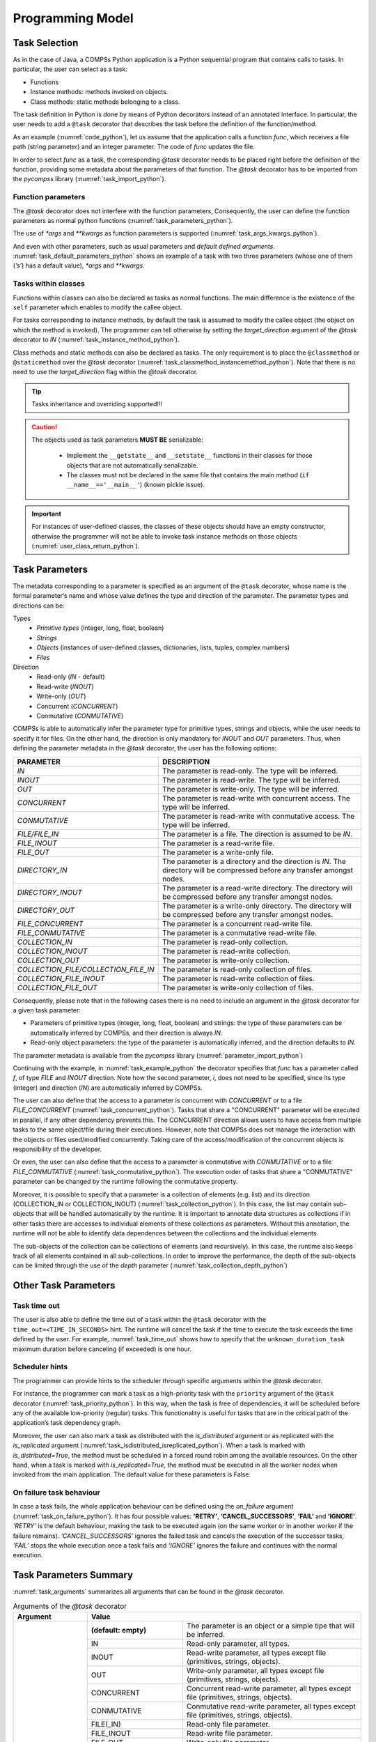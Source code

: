 Programming Model
-----------------

Task Selection
~~~~~~~~~~~~~~

As in the case of Java, a COMPSs Python application is a Python
sequential program that contains calls to tasks. In particular, the user
can select as a task:

-  Functions

-  Instance methods: methods invoked on objects.

-  Class methods: static methods belonging to a class.

The task definition in Python is done by means of Python decorators
instead of an annotated interface. In particular, the user needs to add
a ``@task`` decorator that describes the task before the
definition of the function/method.

As an example (:numref:`code_python`), let us assume that the application calls a function
*func*, which receives a file path (string parameter) and an integer
parameter. The code of *func* updates the file.

.. code-block:: python
    :name: code_python
    :caption: Python application example

    def func(file_path, value):
        # update the file 'file_path'

    def main():
        my_file = '/tmp/sample_file.txt'
        func(my_file, 1)

    if __name__ == '__main__':
        main()


In order to select *func* as a task, the corresponding *@task*
decorator needs to be placed right before the definition of the
function, providing some metadata about the parameters of that function.
The *@task* decorator has to be imported from the *pycompss*
library (:numref:`task_import_python`).

.. code-block:: python
    :name: task_import_python
    :caption: Python task import

    from pycompss.api.task import task

    @task()
    def func():
         ...

Function parameters
^^^^^^^^^^^^^^^^^^^

The *@task* decorator does not interfere with the function parameters,
Consequently, the user can define the function parameters as normal python
functions (:numref:`task_parameters_python`).

.. code-block:: python
    :name: task_parameters_python
    :caption: Task function parameters example

    @task()
    def func(param1, param2):
         ...

The use of *\*args* and *\*\*kwargs* as function parameters is
supported (:numref:`task_args_kwargs_python`).

.. code-block:: python
    :name: task_args_kwargs_python
    :caption: Python task *\*args* and *\*\*kwargs example*

    @task(returns=int)
    def argkwarg_func(*args, **kwargs):
        ...

And even with other parameters, such as usual parameters and *default
defined arguments*. :numref:`task_default_parameters_python` shows an example of a task with two
three parameters (whose one of them (*’s’*) has a default value), *\*args*
and *\*\*kwargs*.

.. code-block:: python
    :name: task_default_parameters_python
    :caption: Python task with default parameters example

    @task(returns=int)
    def multiarguments_func(v, w, s = 2, *args, **kwargs):
        ...


Tasks within classes
^^^^^^^^^^^^^^^^^^^^

Functions within classes can also be declared as tasks as normal functions.
The main difference is the existence of the ``self`` parameter which enables
to modify the callee object.

For tasks corresponding to instance methods, by default the task is
assumed to modify the callee object (the object on which the method is
invoked). The programmer can tell otherwise by setting the
*target_direction* argument of the *@task* decorator to *IN*
(:numref:`task_instance_method_python`).

.. code-block:: python
    :name: task_instance_method_python
    :caption: Python instance method example

    class MyClass(object):
        ...
        @task(target_direction=IN)
        def instance_method(self):
            ... # self is NOT modified here

Class methods and static methods can also be declared as tasks. The only
requirement is to place the ``@classmethod`` or ``@staticmethod`` over
the *@task* decorator (:numref:`task_classmethod_instancemethod_python`).
Note that there is no need to use the *target_direction* flag within the
*@task* decorator.

.. code-block:: python
    :name: task_classmethod_instancemethod_python
    :caption: Python ``@classmethod`` and ``@staticmethod`` tasks example

    class MyClass(object):
        ...
        @classmethod
        @task()
        def class_method(cls, a, b, c):
            ...

        @staticmethod
        @task(returns=int)
        def static_method(a, b, c):
            ...

.. TIP::

   Tasks inheritance and overriding supported!!!


.. CAUTION::

   The objects used as task parameters **MUST BE** serializable:

      * Implement the ``__getstate__`` and ``__setstate__`` functions in their
        classes for those objects that are not automatically serializable.
      * The classes must not be declared in the same file that contains the
        main method (``if __name__=='__main__'``) (known pickle issue).

.. IMPORTANT::

   For instances of user-defined classes, the classes of these objects
   should have an empty constructor, otherwise the programmer will not be
   able to invoke task instance methods on those objects (:numref:`user_class_return_python`).

   .. code-block:: python
       :name: user_class_return_python
       :caption: Using user-defined classes as task returns

       # In file utils.py
       from pycompss.api.task import task
       class MyClass(object):
           def __init__(self): # empty constructor
               ...

           @task()
           def yet_another_task(self):
               # do something with the self attributes
               ...

           ...

       # In file main.py
       from pycompss.api.task import task
       from utils import MyClass

       @task(returns=MyClass)
       def ret_func():
           ...
           myc = MyClass()
           ...
           return myc

       def main():
           o = ret_func()
           # invoking a task instance method on a future object can only
           # be done when an empty constructor is defined in the object's
           # class
           o.yet_another_task()

       if __name__=='__main__':
           main()


Task Parameters
~~~~~~~~~~~~~~~

The metadata corresponding to a parameter is specified as an argument of
the ``@task`` decorator, whose name is the formal parameter’s name and whose
value defines the type and direction of the parameter. The parameter types and
directions can be:

Types
   * *Primitive types* (integer, long, float, boolean)
   * *Strings*
   * *Objects* (instances of user-defined classes, dictionaries, lists, tuples, complex numbers)
   * *Files*

Direction
   * Read-only (*IN* - default)
   * Read-write (*INOUT*)
   * Write-only (*OUT*)
   * Concurrent (*CONCURRENT*)
   * Conmutative (*CONMUTATIVE*)

COMPSs is able to automatically infer the parameter type for primitive
types, strings and objects, while the user needs to specify it for
files. On the other hand, the direction is only mandatory for *INOUT*
and *OUT* parameters. Thus, when defining the parameter metadata in the
*@task* decorator, the user has the following options:


.. LIST-TABLE::
    :header-rows: 1

    * - PARAMETER
      - DESCRIPTION
    * - *IN*
      - The parameter is read-only. The type will be inferred.
    * - *INOUT*
      - The parameter is read-write. The type will be inferred.
    * - *OUT*
      - The parameter is write-only. The type will be inferred.
    * - *CONCURRENT*
      - The parameter is read-write with concurrent access. The type will be inferred.
    * - *CONMUTATIVE*
      - The parameter is read-write with conmutative access. The type will be inferred.
    * - *FILE/FILE_IN*
      - The parameter is a file. The direction is assumed to be *IN*.
    * - *FILE_INOUT*
      - The parameter is a read-write file.
    * - *FILE_OUT*
      - The parameter is a write-only file.
    * - *DIRECTORY_IN*
      - The parameter is a directory and the direction is *IN*. The directory will be compressed before any transfer amongst nodes.
    * - *DIRECTORY_INOUT*
      - The parameter is a read-write directory. The directory will be compressed before any transfer amongst nodes.
    * - *DIRECTORY_OUT*
      - The parameter is a write-only directory. The directory will be compressed before any transfer amongst nodes.
    * - *FILE_CONCURRENT*
      - The parameter is a concurrent read-write file.
    * - *FILE_CONMUTATIVE*
      - The parameter is a conmutative read-write file.
    * - *COLLECTION_IN*
      - The parameter is read-only collection.
    * - *COLLECTION_INOUT*
      - The parameter is read-write collection.
    * - *COLLECTION_OUT*
      - The parameter is write-only collection.
    * - *COLLECTION_FILE/COLLECTION_FILE_IN*
      - The parameter is read-only collection of files.
    * - *COLLECTION_FILE_INOUT*
      - The parameter is read-write collection of files.
    * - *COLLECTION_FILE_OUT*
      - The parameter is write-only collection of files.


Consequently, please note that in the following cases there is no need
to include an argument in the *@task* decorator for a given
task parameter:

-  Parameters of primitive types (integer, long, float, boolean) and
   strings: the type of these parameters can be automatically inferred
   by COMPSs, and their direction is always *IN*.

-  Read-only object parameters: the type of the parameter is
   automatically inferred, and the direction defaults to *IN*.

The parameter metadata is available from the *pycompss* library (:numref:`parameter_import_python`)

.. code-block:: python
    :name: parameter_import_python
    :caption: Python task parameters import

    from pycompss.api.parameter import *

Continuing with the example, in :numref:`task_example_python` the decorator
specifies that *func* has a parameter called *f*, of type *FILE* and
*INOUT* direction. Note how the second parameter, *i*, does not need to
be specified, since its type (integer) and direction (*IN*) are
automatically inferred by COMPSs.

.. code-block:: python
    :name: task_example_python
    :caption: Python task example with input output file (*FILE_INOUT*)

    from pycompss.api.task import task     # Import @task decorator
    from pycompss.api.parameter import *   # Import parameter metadata for the @task decorator

    @task(f=FILE_INOUT)
    def func(f, i):
         fd = open(f, 'r+')
         ...

The user can also define that the access to a parameter is concurrent
with *CONCURRENT* or to a file *FILE_CONCURRENT* (:numref:`task_concurrent_python`). Tasks that share a
"CONCURRENT" parameter will be executed in parallel, if any other
dependency prevents this. The CONCURRENT direction allows users to have
access from multiple tasks to the same object/file during their
executions. However, note that COMPSs does not manage the interaction
with the objects or files used/modified concurrently. Taking care of the
access/modification of the concurrent objects is responsibility of the
developer.

.. code-block:: python
    :name: task_concurrent_python
    :caption: Python task example with *FILE_CONCURRENT*

    from pycompss.api.task import task     # Import @task decorator
    from pycompss.api.parameter import *   # Import parameter metadata for the @task decorator

    @task(f=FILE_CONCURRENT)
    def func(f, i):
         ...

Or even, the user can also define that the access to a parameter is conmutative
with *CONMUTATIVE* or to a file *FILE_CONMUTATIVE* (:numref:`task_conmutative_python`).
The execution order of tasks that share a "CONMUTATIVE" parameter can be changed
by the runtime following the conmutative property.

.. code-block:: python
    :name: task_conmutative_python
    :caption: Python task example with *FILE_CONMUTATIVE*

    from pycompss.api.task import task     # Import @task decorator
    from pycompss.api.parameter import *   # Import parameter metadata for the @task decorator

    @task(f=FILE_CONMUTATIVE)
    def func(f, i):
         ...

Moreover, it is possible to specify that a parameter is a collection of
elements (e.g. list) and its direction (COLLECTION_IN or
COLLECTION_INOUT) (:numref:`task_collection_python`). In this case, the list may contain sub-objects that
will be handled automatically by the runtime. It is important to
annotate data structures as collections if in other tasks there are
accesses to individual elements of these collections as parameters.
Without this annotation, the runtime will not be able to identify data
dependences between the collections and the individual elements.

.. code-block:: python
    :name: task_collection_python
    :caption: Python task example with *COLLECTION* (*IN*)

    from pycompss.api.task import task    # Import @task decorator
    from pycompss.api.parameter import *  # Import parameter metadata for the @task decorator

    @task(my_collection=COLLECTION)
    def func(my_collection):
         for element in my_collection:
             ...

The sub-objects of the collection can be collections of elements (and
recursively). In this case, the runtime also keeps track of all elements
contained in all sub-collections. In order to improve the performance,
the depth of the sub-objects can be limited through the use of the
*depth* parameter (:numref:`task_collection_depth_python`)

.. code-block:: python
    :name: task_collection_depth_python
    :caption: Python task example with *COLLECTION_IN* and *Depth*

    @task(my_collection={Type:COLLECTION_IN, Depth:2})
    def func(my_collection):
         for inner_collection in my_collection:
             for element in inner_collection:
                 # The contents of element will not be tracked
                 ...

Other Task Parameters
~~~~~~~~~~~~~~~~~~~~~

Task time out
^^^^^^^^^^^^^

The user is also able to define the time out of a task within the ``@task`` decorator
with the ``time_out=<TIME_IN_SECONDS>`` hint.
The runtime will cancel the task if the time to execute the task exceeds the time defined by the user.
For example, :numref:`task_time_out` shows how to specify that the ``unknown_duration_task``
maximum duration before canceling (if exceeded) is one hour.

.. code-block:: python
    :name: task_time_out
    :caption: Python task *time_out* example

    @task(time_out=3600)
    def unknown_duration_task(self):
        ...

Scheduler hints
^^^^^^^^^^^^^^^

The programmer can provide hints to the scheduler through specific
arguments within the *@task* decorator.

For instance, the programmer can mark a task as a high-priority task
with the ``priority`` argument of the ``@task`` decorator (:numref:`task_priority_python`).
In this way, when the task is free of dependencies, it will be scheduled before
any of the available low-priority (regular) tasks. This functionality is
useful for tasks that are in the critical path of the application’s task
dependency graph.

.. code-block:: python
    :name: task_priority_python
    :caption: Python task *priority* example

    @task(priority=True)
    def func():
        ...

Moreover, the user can also mark a task as distributed with the
*is_distributed* argument or as replicated with the *is_replicated*
argument (:numref:`task_isdistributed_isreplicated_python`). When a task is marked with *is_distributed=True*, the method
must be scheduled in a forced round robin among the available resources.
On the other hand, when a task is marked with *is_replicated=True*, the
method must be executed in all the worker nodes when invoked from the
main application. The default value for these parameters is False.

.. code-block:: python
    :name: task_isdistributed_isreplicated_python
    :caption: Python task *is_distributed* and *is_replicated* examples

    @task(is_distributed=True)
    def func():
        ...

    @task(is_replicated=True)
    def func2():
        ...

On failure task behaviour
^^^^^^^^^^^^^^^^^^^^^^^^^

In case a task fails, the whole application behaviour can be defined
using the *on_failure* argument (:numref:`task_on_failure_python`).
It has four possible values: **'RETRY'**,
**’CANCEL_SUCCESSORS’**, **’FAIL’** and **’IGNORE’**. *’RETRY’* is the default
behaviour, making the task to be executed again (on the same worker or
in another worker if the failure remains). *’CANCEL_SUCCESSORS’* ignores
the failed task and cancels the execution of the successor tasks, *’FAIL’*
stops the whole execution once a task fails and *’IGNORE’* ignores the
failure and continues with the normal execution.

.. code-block:: python
    :name: task_on_failure_python
    :caption: Python task *on_failure* example

    @task(on_failure='CANCEL_SUCCESSORS')
    def func():
        ...

Task Parameters Summary
~~~~~~~~~~~~~~~~~~~~~~~

:numref:`task_arguments` summarizes all arguments that can be found in the *@task* decorator.

.. table:: Arguments of the *@task* decorator
    :name: task_arguments
    :widths: auto

    +---------------------+-----------------------------------------------------------------------------------------------------------------+
    | Argument            | Value                                                                                                           |
    +=====================+=======================+=========================================================================================+
    | Formal parameter    | **(default: empty)**  | The parameter is an object or a simple tipe that will be inferred.                      |
    | name                +-----------------------+-----------------------------------------------------------------------------------------+
    |                     | IN                    | Read-only parameter, all types.                                                         |
    |                     +-----------------------+-----------------------------------------------------------------------------------------+
    |                     | INOUT                 | Read-write parameter, all types except file (primitives, strings, objects).             |
    |                     +-----------------------+-----------------------------------------------------------------------------------------+
    |                     | OUT                   | Write-only parameter, all types except file (primitives, strings, objects).             |
    |                     +-----------------------+-----------------------------------------------------------------------------------------+
    |                     | CONCURRENT            | Concurrent read-write parameter, all types except file (primitives, strings, objects).  |
    |                     +-----------------------+-----------------------------------------------------------------------------------------+
    |                     | CONMUTATIVE           | Conmutative read-write parameter, all types except file (primitives, strings, objects). |
    |                     +-----------------------+-----------------------------------------------------------------------------------------+
    |                     | FILE(_IN)             | Read-only file parameter.                                                               |
    |                     +-----------------------+-----------------------------------------------------------------------------------------+
    |                     | FILE_INOUT            | Read-write file parameter.                                                              |
    |                     +-----------------------+-----------------------------------------------------------------------------------------+
    |                     | FILE_OUT              | Write-only file parameter.                                                              |
    |                     +-----------------------+-----------------------------------------------------------------------------------------+
    |                     | FILE_CONCURRENT       | Concurrent read-write file parameter.                                                   |
    |                     +-----------------------+-----------------------------------------------------------------------------------------+
    |                     | FILE_CONMUTATIVE      | Conmutative read-write file parameter.                                                  |
    |                     +-----------------------+-----------------------------------------------------------------------------------------+
    |                     | DIRECTORY(_IN)        | The parameter is a read-only directory.                                                 |
    |                     +-----------------------+-----------------------------------------------------------------------------------------+
    |                     | DIRECTORY_INOUT       | The parameter is a read-write directory.                                                |
    |                     +-----------------------+-----------------------------------------------------------------------------------------+
    |                     | DIRECTORY_OUT         | the parameter is a write-only directory.                                                |
    |                     +-----------------------+-----------------------------------------------------------------------------------------+
    |                     | COLLECTION(_IN)       | Read-only collection parameter (list).                                                  |
    |                     +-----------------------+-----------------------------------------------------------------------------------------+
    |                     | COLLECTION_INOUT      | Read-write collection parameter (list).                                                 |
    |                     +-----------------------+-----------------------------------------------------------------------------------------+
    |                     | COLLECTION_OUT        | Read-only collection parameter (list).                                                  |
    |                     +-----------------------+-----------------------------------------------------------------------------------------+
    |                     | COLLECTION_FILE(_IN)  | Read-only collection of files parameter (list of files).                                |
    |                     +-----------------------+-----------------------------------------------------------------------------------------+
    |                     | COLLECTION_FILE_INOUT | Read-write collection of files parameter (list of files).                               |
    |                     +-----------------------+-----------------------------------------------------------------------------------------+
    |                     | COLLECTION_FILE_OUT   | Read-only collection of files parameter (list opf files).                               |
    |                     +-----------------------+-----------------------------------------------------------------------------------------+
    |                     | Dictionary: {Type:(empty=object)/FILE/COLLECTION, Direction:(empty=IN)/IN/INOUT/OUT/CONCURRENT}                 |
    +---------------------+-----------------------------------------------------------------------------------------------------------------+
    | returns             | int (for integer and boolean), long, float, str, dict, list, tuple, user-defined classes                        |
    +---------------------+-----------------------------------------------------------------------------------------------------------------+
    | target_direction    | INOUT (default), IN or CONCURRENT                                                                               |
    +---------------------+-----------------------------------------------------------------------------------------------------------------+
    | priority            | True or False (default)                                                                                         |
    +---------------------+-----------------------------------------------------------------------------------------------------------------+
    | is_distributed      | True or False (default)                                                                                         |
    +---------------------+-----------------------------------------------------------------------------------------------------------------+
    | is_replicated       | True or False (default)                                                                                         |
    +---------------------+-----------------------------------------------------------------------------------------------------------------+
    | on_failure          | ’RETRY’ (default), ’CANCEL_SUCCESSORS’, ’FAIL’ or ’IGNORE’                                                      |
    +---------------------+-----------------------------------------------------------------------------------------------------------------+
    | time_out            | int (time in seconds)                                                                                           |
    +---------------------+-----------------------------------------------------------------------------------------------------------------+

Task Return
~~~~~~~~~~~

If the function or method returns a value, the programmer can use the
*returns* argument within the *@task* decorator. In this
argument, the programmer can specify the type of that value
(:numref:`task_returns_python`).

.. code-block:: python
    :name: task_returns_python
    :caption: Python task returns example

    @task(returns=int)
    def ret_func():
         return 1

Moreover, if the function or method returns more than one value, the
programmer can specify how many and their type in the *returns*
argument. :numref:`task_multireturn_python` shows how to specify that two
values (an integer and a list) are returned.

.. code-block:: python
    :name: task_multireturn_python
    :caption: Python task with multireturn example

    @task(returns=(int, list))
    def ret_func():
         return 1, [2, 3]

Alternatively, the user can specify the number of return statements as
an integer value (:numref:`task_returns_integer_python`).
This way of specifying the amount of return eases the
*returns* definition since the user does not need to specify explicitly
the type of the return arguments. However, it must be considered that
the type of the object returned when the task is invoked will be a
future object. This consideration may lead to an error if the user
expects to invoke a task defined within an object returned by a previous
task. In this scenario, the solution is to specify explicitly the return
type.

.. code-block:: python
    :name: task_returns_integer_python
    :caption: Python task returns with integer example

    @task(returns=1)
    def ret_func():
         return "my_string"

    @task(returns=2)
    def ret_func():
         return 1, [2, 3]

.. IMPORTANT::

   If the programmer selects as a task a function or method that returns a
   value, that value is not generated until the task executes (:numref:`task_return_value_python`).

   .. code-block:: python
       :name: task_return_value_python
       :caption: Task return value generation

       @task(return=MyClass)
       def ret_func():
           return MyClass(...)

       ...

       if __name__=='__main__':
           o = ret_func()  # o is a future object

   The object returned can be involved in a subsequent task call, and the
   COMPSs runtime will automatically find the corresponding data
   dependency. In the following example, the object *o* is passed as a
   parameter and callee of two subsequent (asynchronous) tasks,
   respectively (:numref:`task_return_value_usage_python`).

   .. code-block:: python
       :name: task_return_value_usage_python
       :caption: Task return value subsequent usage

       if __name__=='__main__':
           # o is a future object
           o = ret_func()

           ...

           another_task(o)

           ...

           o.yet_another_task()

.. TIP::

    PyCOMPSs is able to infer if the task returns something and its amount in
    most cases. Consequently, the user can specify the task without *returns*
    argument. But this is discouraged since it requires code analysis,
    including an overhead that can be avoided by using the *returns* argument.

.. TIP::

    PyCOMPSs is compatible with Python 3 type hinting. So, if type hinting
    is present in the code, PyCOMPSs is able to detect the return type and
    use it (there is no need to use the *returns*):

    .. code-block:: python
        :name: task_returns_type_hinting_python
        :caption: Python task returns with type hinting

        @task()
        def ret_func() -> str:
             return "my_string"

        @task()
        def ret_func() -> (int, list):
             return 1, [2, 3]


Other task types
~~~~~~~~~~~~~~~~

In addition to this API functions, the programmer can use a set of
decorators for other purposes.

For instance, there is a set of decorators that can be placed over the
*@task* decorator in order to define the task methods as a
**binary invocation** (with the :ref:`Sections/02_App_Development/02_Python/01_Programming_model:Binary decorator`), as a **OmpSs
invocation** (with the :ref:`Sections/02_App_Development/02_Python/01_Programming_model:OmpSs decorator`), as a **MPI invocation**
(with the :ref:`Sections/02_App_Development/02_Python/01_Programming_model:MPI decorator`), as a **COMPSs application** (with the
:ref:`Sections/02_App_Development/02_Python/01_Programming_model:COMPSs decorator`), or as a **task that requires multiple
nodes** (with the :ref:`Sections/02_App_Development/02_Python/01_Programming_model:Multinode decorator`). These decorators must
be placed over the *@task* decorator, and under the
*@constraint* decorator if defined.

Consequently, the task body will be empty and the function parameters
will be used as invocation parameters with some extra information that
can be provided within the *@task* decorator.

The following subparagraphs describe their usage.

Binary decorator
^^^^^^^^^^^^^^^^

The *@binary* decorator shall be used to define that a task is
going to invoke a binary executable.

In this context, the *@task* decorator parameters will be used
as the binary invocation parameters (following their order in the
function definition). Since the invocation parameters can be of
different nature, information on their type can be provided through the
*@task* decorator.

:numref:`binary_task_python` shows the most simple binary task definition
without/with constraints (without parameters); please note that @constraint decorator has to be provided on top of the others.

.. code-block:: python
    :name: binary_task_python
    :caption: Binary task example

    from pycompss.api.task import task
    from pycompss.api.binary import binary

    @binary(binary="mybinary.bin")
    @task()
    def binary_func():
         pass

    @constraint(computingUnits="2")
    @binary(binary="otherbinary.bin")
    @task()
    def binary_func2():
         pass

The invocation of these tasks would be equivalent to:

.. code-block:: console

    $ ./mybinary.bin
    $ ./otherbinary.bin   # in resources that respect the constraint.

The ``@binary`` decorator supports the ``working_dir`` parameter to define
the working directory for the execution of the defined binary.

:numref:`complex_binary_task_python` shows a more complex binary invocation, with files
as parameters:

.. code-block:: python
    :name: complex_binary_task_python
    :caption: Binary task example 2

    from pycompss.api.task import task
    from pycompss.api.binary import binary
    from pycompss.api.parameter import *

    @binary(binary="grep", working_dir=".")
    @task(infile={Type:FILE_IN_STDIN}, result={Type:FILE_OUT_STDOUT})
    def grepper():
         pass

    # This task definition is equivalent to the folloowing, which is more verbose:

    @binary(binary="grep", working_dir=".")
    @task(infile={Type:FILE_IN, StdIOStream:STDIN}, result={Type:FILE_OUT, StdIOStream:STDOUT})
    def grepper(keyword, infile, result):
         pass

    if __name__=='__main__':
        infile = "infile.txt"
        outfile = "outfile.txt"
        grepper("Hi", infile, outfile)

The invocation of the *grepper* task would be equivalent to:

.. code-block:: console

    $ # grep keyword < infile > result
    $ grep Hi < infile.txt > outfile.txt

Please note that the *keyword* parameter is a string, and it is
respected as is in the invocation call.

Thus, PyCOMPSs can also deal with prefixes for the given parameters. :numref:`complex2_binary_task_python`
performs a system call (ls) with specific prefixes:

.. code-block:: python
    :name: complex2_binary_task_python
    :caption: Binary task example 3

    from pycompss.api.task import task
    from pycompss.api.binary import binary
    from pycompss.api.parameter import *

    @binary(binary="ls")
    @task(hide={Type:FILE_IN, Prefix:"--hide="}, sort={Prefix:"--sort="})
    def myLs(flag, hide, sort):
        pass

    if __name__=='__main__':
        flag = '-l'
        hideFile = "fileToHide.txt"
        sort = "time"
        myLs(flag, hideFile, sort)

The invocation of the *myLs* task would be equivalent to:

.. code-block:: console

    $ # ls -l --hide=hide --sort=sort
    $ ls -l --hide=fileToHide.txt --sort=time

This particular case is intended to show all the power of the
*@binary* decorator in conjuntion with the *@task*
decorator. Please note that although the *hide* parameter is used as a
prefix for the binary invocation, the *fileToHide.txt* would also be
transfered to the worker (if necessary) since its type is defined as
FILE_IN. This feature enables to build more complex binary invocations.

In addition, the ``@binary`` decorator also supports the ``fail_by_exit_value``
parameter to define the failure of the task by the exit value of the binary
(:numref:`binary_task_python_exit`).
It accepts a boolean (``True`` to consider the task failed if the exit value is
not 0, or ``False`` to ignore the failure by the exit value (**default**)), or
a string to determine the environment variable that defines the fail by
exit value (as boolean).
The default behaviour (``fail_by_exit_value=False``) allows users to receive
the exit value of the binary as the task return value, and take the
necessary decissions based on this value.

.. code-block:: python
    :name: binary_task_python_exit
    :caption: Binary task example with ``fail_by_exit_value``

    @binary(binary="mybinary.bin", fail_by_exit_value=True)
    @task()
    def binary_func():
         pass

OmpSs decorator
^^^^^^^^^^^^^^^

The *@ompss* decorator shall be used to define that a task is
going to invoke a OmpSs executable (:numref:`ompss_task_python`).

.. code-block:: python
    :name: ompss_task_python
    :caption: OmpSs task example

    from pycompss.api.ompss import ompss

    @ompss(binary="ompssApp.bin")
    @task()
    def ompss_func():
         pass

The OmpSs executable invocation can also be enriched with parameters,
files and prefixes as with the *@binary* decorator through the
function parameters and *@task* decorator information. Please,
check :ref:`Sections/02_App_Development/02_Python/01_Programming_model:Binary decorator` for more details.

MPI decorator
^^^^^^^^^^^^^

The *@mpi* decorator shall be used to define that a task is
going to invoke a MPI executable (:numref:`mpi_task_python`).

.. code-block:: python
    :name: mpi_task_python
    :caption: MPI task example

    from pycompss.api.mpi import mpi

    @mpi(binary="mpiApp.bin", runner="mpirun", computing_nodes=2)
    @task()
    def mpi_func():
         pass

The MPI executable invocation can also be enriched with parameters,
files and prefixes as with the *@binary* decorator through the
function parameters and *@task* decorator information. Please,
check :ref:`Sections/02_App_Development/02_Python/01_Programming_model:Binary decorator` for more details.

COMPSs decorator
^^^^^^^^^^^^^^^^

The *@compss* decorator shall be used to define that a task is
going to be a COMPSs application (:numref:`compss_task_python`).
It enables to have nested PyCOMPSs/COMPSs applications.

.. code-block:: python
    :name: compss_task_python
    :caption: COMPSs task example

    from pycompss.api.compss import compss

    @compss(runcompss="${RUNCOMPSS}", flags="-d",
            app_name="/path/to/simple_compss_nested.py", computing_nodes="2")
    @task()
    def compss_func():
         pass

The COMPSs application invocation can also be enriched with the flags
accepted by the *runcompss* executable. Please, check execution manual
for more details about the supported flags.

Multinode decorator
^^^^^^^^^^^^^^^^^^^

The *@multinode* decorator shall be used to define that a task
is going to use multiple nodes (e.g. using internal parallelism) (:numref:`multinode_task_python`).

.. code-block:: python
    :name: multinode_task_python
    :caption: Multinode task example

    from pycompss.api.multinode import multinode

    @multinode(computing_nodes="2")
    @task()
    def multinode_func():
         pass

The only supported parameter is *computing_nodes*, used to define the
number of nodes required by the task (the default value is 1). The
mechanism to get the number of nodes, threads and their names to the
task is through the *COMPSS_NUM_NODES*, *COMPSS_NUM_THREADS* and
*COMPSS_HOSTNAMES* environment variables respectively, which are
exported within the task scope by the COMPSs runtime before the task
execution.

Other task types summary
^^^^^^^^^^^^^^^^^^^^^^^^

Next tables summarizes the parameters of these decorators.

* @binary
    +------------------------+-----------------------------------------------------------------------------------------------------------------------------------+
    | Parameter              | Description                                                                                                                       |
    +========================+===================================================================================================================================+
    | **binary**             | (Mandatory) String defining the full path of the binary that must be executed.                                                    |
    +------------------------+-----------------------------------------------------------------------------------------------------------------------------------+
    | **working_dir**        | Full path of the binary working directory inside the COMPSs Worker.                                                               |
    +------------------------+-----------------------------------------------------------------------------------------------------------------------------------+

* @ompss
    +------------------------+-----------------------------------------------------------------------------------------------------------------------------------+
    | Parameter              | Description                                                                                                                       |
    +========================+===================================================================================================================================+
    | **binary**             | (Mandatory) String defining the full path of the binary that must be executed.                                                    |
    +------------------------+-----------------------------------------------------------------------------------------------------------------------------------+
    | **working_dir**        | Full path of the binary working directory inside the COMPSs Worker.                                                               |
    +------------------------+-----------------------------------------------------------------------------------------------------------------------------------+

* @mpi
    +------------------------+-----------------------------------------------------------------------------------------------------------------------------------+
    | Parameter              | Description                                                                                                                       |
    +========================+===================================================================================================================================+
    | **binary**             | (Mandatory) String defining the full path of the binary that must be executed.                                                    |
    +------------------------+-----------------------------------------------------------------------------------------------------------------------------------+
    | **working_dir**        | Full path of the binary working directory inside the COMPSs Worker.                                                               |
    +------------------------+-----------------------------------------------------------------------------------------------------------------------------------+
    | **runner**             | (Mandatory) String defining the MPI runner command.                                                                               |
    +------------------------+-----------------------------------------------------------------------------------------------------------------------------------+
    | **computing_nodes**    | Integer defining the number of computing nodes reserved for the MPI execution (only a single node is reserved by default).        |
    +------------------------+-----------------------------------------------------------------------------------------------------------------------------------+

* @compss
    +------------------------+-----------------------------------------------------------------------------------------------------------------------------------+
    | Parameter              | Description                                                                                                                       |
    +========================+===================================================================================================================================+
    | **runcompss**          | (Mandatory) String defining the full path of the runcompss binary that must be executed.                                          |
    +------------------------+-----------------------------------------------------------------------------------------------------------------------------------+
    | **flags**              | String defining the flags needed for the runcompss execution.                                                                     |
    +------------------------+-----------------------------------------------------------------------------------------------------------------------------------+
    | **app_name**           | (Mandatory) String defining the application that must be executed.                                                                |
    +------------------------+-----------------------------------------------------------------------------------------------------------------------------------+
    | **computing_nodes**    | Integer defining the number of computing nodes reserved for the COMPSs execution (only a single node is reserved by default).     |
    +------------------------+-----------------------------------------------------------------------------------------------------------------------------------+

* @multinode
    +------------------------+-----------------------------------------------------------------------------------------------------------------------------------+
    | Parameter              | Description                                                                                                                       |
    +========================+===================================================================================================================================+
    | **computing_nodes**    | Integer defining the number of computing nodes reserved for the task execution (only a single node is reserved by default).       |
    +------------------------+-----------------------------------------------------------------------------------------------------------------------------------+

In addition to the parameters that can be used within the
*@task* decorator, :numref:`supported_streams`
summarizes the *StdIOStream* parameter that can be used within the
*@task* decorator for the function parameters when using the
@binary, @ompss and @mpi decorators. In
particular, the *StdIOStream* parameter is used to indicate that a parameter
is going to be considered as a *FILE* but as a stream (e.g. :math:`>`,
:math:`<` and :math:`2>` in bash) for the @binary,
@ompss and @mpi calls.

.. table:: Supported StdIOStreams for the @binary, @ompss and @mpi decorators
    :name: supported_streams
    :widths: auto

    +------------------------+-------------------+
    | Parameter              | Description       |
    +========================+===================+
    | **(default: empty)**   | Not a stream.     |
    +------------------------+-------------------+
    | **STDIN**              | Standard input.   |
    +------------------------+-------------------+
    | **STDOUT**             | Standard output.  |
    +------------------------+-------------------+
    | **STDERR**             | Standard error.   |
    +------------------------+-------------------+

Moreover, there are some shorcuts that can be used for files type
definition as parameters within the *@task* decorator (:numref:`file_parameter_definition`).
It is not necessary to indicate the *Direction* nor the *StdIOStream* since it may be already be indicated with
the shorcut.

.. table:: File parameters definition shortcuts
    :name: file_parameter_definition
    :widths: auto

    +-----------------------------+---------------------------------------------------------+
    | Alias                       | Description                                             |
    +=============================+=========================================================+
    | **COLLECTION(_IN)**         | Type: COLLECTION, Direction: IN                         |
    +-----------------------------+---------------------------------------------------------+
    | **COLLECTION_INOUT**        | Type: COLLECTION, Direction: INOUT                      |
    +-----------------------------+---------------------------------------------------------+
    | **COLLECTION_OUT**          | Type: COLLECTION, Direction: OUT                        |
    +-----------------------------+---------------------------------------------------------+
    | **COLLECTION_FILE(_IN)**    | Type: COLLECTION (File), Direction: IN                  |
    +-----------------------------+---------------------------------------------------------+
    | **COLLECTION_FILE_INOUT**   | Type: COLLECTION (File), Direction: INOUT               |
    +-----------------------------+---------------------------------------------------------+
    | **COLLECTION_FILE_OUT**     | Type: COLLECTION (File), Direction: OUT                 |
    +-----------------------------+---------------------------------------------------------+
    | **FILE(_IN)_STDIN**         | Type: File, Direction: IN, StdIOStream: STDIN           |
    +-----------------------------+---------------------------------------------------------+
    | **FILE(_IN)_STDOUT**        | Type: File, Direction: IN, StdIOStream: STDOUT          |
    +-----------------------------+---------------------------------------------------------+
    | **FILE(_IN)_STDERR**        | Type: File, Direction: IN, StdIOStream: STDERR          |
    +-----------------------------+---------------------------------------------------------+
    | **FILE_OUT_STDIN**          | Type: File, Direction: OUT, StdIOStream: STDIN          |
    +-----------------------------+---------------------------------------------------------+
    | **FILE_OUT_STDOUT**         | Type: File, Direction: OUT, StdIOStream: STDOUT         |
    +-----------------------------+---------------------------------------------------------+
    | **FILE_OUT_STDERR**         | Type: File, Direction: OUT, StdIOStream: STDERR         |
    +-----------------------------+---------------------------------------------------------+
    | **FILE_INOUT_STDIN**        | Type: File, Direction: INOUT, StdIOStream: STDIN        |
    +-----------------------------+---------------------------------------------------------+
    | **FILE_INOUT_STDOUT**       | Type: File, Direction: INOUT, StdIOStream: STDOUT       |
    +-----------------------------+---------------------------------------------------------+
    | **FILE_INOUT_STDERR**       | Type: File, Direction: INOUT, StdIOStream: STDERR       |
    +-----------------------------+---------------------------------------------------------+
    | **FILE_CONCURRENT**         | Type: File, Direction: CONCURRENT                       |
    +-----------------------------+---------------------------------------------------------+
    | **FILE_CONCURRENT_STDIN**   | Type: File, Direction: CONCURRENT, StdIOStream: STDIN   |
    +-----------------------------+---------------------------------------------------------+
    | **FILE_CONCURRENT_STDOUT**  | Type: File, Direction: CONCURRENT, StdIOStream: STDOUT  |
    +-----------------------------+---------------------------------------------------------+
    | **FILE_CONCURRENT_STDERR**  | Type: File, Direction: CONCURRENT, StdIOStream: STDERR  |
    +-----------------------------+---------------------------------------------------------+
    | **FILE_CONMUTATIVE**        | Type: File, Direction: CONMUTATIVE                      |
    +-----------------------------+---------------------------------------------------------+
    | **FILE_CONMUTATIVE_STDIN**  | Type: File, Direction: CONMUTATIVE, StdIOStream: STDIN  |
    +-----------------------------+---------------------------------------------------------+
    | **FILE_CONMUTATIVE_STDOUT** | Type: File, Direction: CONMUTATIVE, StdIOStream: STDOUT |
    +-----------------------------+---------------------------------------------------------+
    | **FILE_CONMUTATIVE_STDERR** | Type: File, Direction: CONMUTATIVE, StdIOStream: STDERR |
    +-----------------------------+---------------------------------------------------------+

These parameter keys, as well as the shortcuts, can be imported from the
PyCOMPSs library:

.. code-block:: python

    from pycompss.api.parameter import *


Task Constraints
~~~~~~~~~~~~~~~~

It is possible to define constraints for each task.
To this end, the decorator *@constraint* followed
by the desired constraints needs to be placed ON TOP of the @task
decorator (:numref:`constraint_task_python`).

.. IMPORTANT::

    Please note the the order of *@constraint* and *@task* decorators is important.

.. code-block:: python
    :name: constraint_task_python
    :caption: Constrained task example

    from pycompss.api.task import task
    from pycompss.api.constraint import constraint
    from pycompss.api.parameter import INOUT

    @constraint(computing_units="4")
    @task(c=INOUT)
    def func(a, b, c):
         c += a * b
         ...

This decorator enables the user to set the particular constraints for
each task, such as the amount of Cores required explicitly.
Alternatively, it is also possible to indicate that the value of a
constraint is specified in a environment variable (:numref:`constraint_env_var_task_python`).
A full description of the supported constraints can be found in :numref:`supported_constraints`.

For example:

.. code-block:: python
    :name: constraint_env_var_task_python
    :caption: Constrained task with environment variable example

    from pycompss.api.task import task
    from pycompss.api.constraint import constraint
    from pycompss.api.parameter import INOUT

    @constraint(computing_units="4",
                app_software="numpy,scipy,gnuplot",
                memory_size="$MIN_MEM_REQ")
    @task(c=INOUT)
    def func(a, b, c):
         c += a * b
         ...

Or another example requesting a CPU core and a GPU (:numref:`CPU_GPU_constraint_task_python`).

.. code-block:: python
    :name: CPU_GPU_constraint_task_python
    :caption: CPU and GPU constrained task example

    from pycompss.api.task import task
    from pycompss.api.constraint import constraint

    @constraint(processors=[{'processorType':'CPU', 'computingUnits':'1'},
                            {'processorType':'GPU', 'computingUnits':'1'}])
    @task(returns=1)
    def func(a, b, c):
         ...
         return result

When the task requests a GPU, COMPSs provides the information about
the assigned GPU through the *COMPSS_BINDED_GPUS*,
*CUDA_VISIBLE_DEVICES* and *GPU_DEVICE_ORDINAL* environment
variables. This information can be gathered from the task code in
order to use the GPU.

Please, take into account that in order to respect the constraints,
the peculiarities of the infrastructure must be defined in the
*resources.xml* file.

Multiple Task Implementations
~~~~~~~~~~~~~~~~~~~~~~~~~~~~~

As in Java COMPSs applications, it is possible to define multiple
implementations for each task. In particular, a programmer can define a
task for a particular purpose, and multiple implementations for that
task with the same objective, but with different constraints (e.g.
specific libraries, hardware, etc). To this end, the *@implement*
decorator followed with the specific implementations constraints (with
the *@constraint* decorator, see Section [subsubsec:constraints]) needs
to be placed ON TOP of the @task decorator. Although the user only
calls the task that is not decorated with the *@implement* decorator,
when the application is executed in a heterogeneous distributed
environment, the runtime will take into account the constraints on each
implementation and will try to invoke the implementation that fulfills
the constraints within each resource, keeping this management invisible
to the user (:numref:`implements_python`).

.. code-block:: python
    :name: implements_python
    :caption: Multiple task implementations example

    from pycompss.api.implement import implement

    @implement(source_class="sourcemodule", method="main_func")
    @constraint(app_software="numpy")
    @task(returns=list)
    def myfunctionWithNumpy(list1, list2):
        # Operate with the lists using numpy
        return resultList

    @task(returns=list)
    def main_func(list1, list2):
        # Operate with the lists using built-int functions
        return resultList

Please, note that if the implementation is used to define a binary,
OmpSs, MPI, COMPSs or multinode task invocation (see
:ref:`Sections/02_App_Development/02_Python/01_Programming_model:Other task types`),
the @implement decorator must be always on top of the decorators stack,
followed by the @constraint decorator, then the
@binary/\ @ompss/\ @mpi/\ @compss/\ @multinode
decorator, and finally, the @task decorator in the lowest
level.


Main Program
~~~~~~~~~~~~

The main program of the application is a sequential code that contains
calls to the selected tasks. In addition, when synchronizing for task
data from the main program, there exist seven API functions that can to
be invoked:

compss_file_exists(file_name)
   Check if a file exists. If it does not exist, it check
   if file has been accessed before by calling the runtime.

compss_open(file_name, mode=’r’)
   Similar to the Python *open()* call.
   It synchronizes for the last version of file *file_name* and
   returns the file descriptor for that synchronized file. It can have
   an optional parameter *mode*, which defaults to ’\ *r*\ ’, containing
   the mode in which the file will be opened (the open modes are
   analogous to those of Python *open()*).

compss_delete_file(file_name)
   Notifies the runtime to delete a file.

compss_wait_on_file(file_name)
   Synchronizes for the last version of the file *file_name*.
   Returns True if success (False otherwise).

compss_wait_on_directory(directory_name)
   Synchronizes for the last version of the directory *directory_name*.
   Returns True if success (False otherwise).

compss_delete_object(object)
   Notifies the runtime to delete all the associated files to a given object.

compss_barrier(no_more_tasks=False)
   Performs a explicit synchronization, but does not return any object.
   The use of *compss_barrier()* forces to wait for all tasks that have been
   submitted before the *compss_barrier()* is called. When all tasks
   submitted before the *compss_barrier()* have finished, the execution
   continues. The *no_more_tasks* is used to specify if no more tasks
   are going to be submitted after the *compss_barrier()*.

compss_barrier_group(group_name)
   Performs a explicit synchronization over the tasks that belong to the group
   *group_name*, but does not return any object.
   The use of *compss_barrier_group()* forces to wait for all tasks that belong
   to the given group submitted before the *compss_barrier_group()* is called.
   When all group tasks submitted before the *compss_barrier_group()* have
   finished, the execution continues.
   See :ref:`Sections/02_App_Development/02_Python/01_Programming_model:Group Tasks`
   for more information about task groups.

compss_wait_on(obj, to_write=True)
   Synchronizes for the last version of object *obj* and returns the synchronized object.
   It can have an optional boolean parameter *to_write*, which defaults to
   *True*, that indicates whether the main program will modify the
   returned object. It is possible to wait on a list of objects. In this
   particular case, it will synchronize all future objects contained in
   the list.

TaskGroup(group_name, implicit_barrier=True)
   Python context to define a group of tasks. All tasks submitted within the
   context will belong to *group_name* context and are sensitive to wait for
   them while the rest are being executed. Tasks groups are depicted within
   a box into the generated task dependency graph.
   See :ref:`Sections/02_App_Development/02_Python/01_Programming_model:Group Tasks`
   for more information about task groups.

To illustrate the use of the aforementioned API functions, the following
example (:numref:`api_usage_python`) first invokes a task *func* that writes a file, which is later
synchronized by calling *compss_open()*. Later in the program, an
object of class *MyClass* is created and a task method *method* that
modifies the object is invoked on it; the object is then synchronized
with *compss_wait_on()*, so that it can be used in the main program
from that point on.

Then, a loop calls again ten times to *func* task. Afterwards, the
barrier performs a synchronization, and the execution of the main user
code will not continue until the ten *func* tasks have finished.

.. code-block:: python
    :name: api_usage_python
    :caption: PyCOMPSs API usage

    from pycompss.api.api import compss_file_exists
    from pycompss.api.api import compss_open
    from pycompss.api.api import compss_delete_file
    from pycompss.api.api import compss_delete_object
    from pycompss.api.api import compss_wait_on
    from pycompss.api.api import compss_wait_on_file
    from pycompss.api.api import compss_wait_on_directory
    from pycompss.api.api import compss_barrier

    if __name__=='__main__':
        my_file = 'file.txt'
        func(my_file)
        if compss_file_exists(my_file):
            print("Exists")
        else:
            print("Not exists")
        ...
        fd = compss_open(my_file)
        ...

        my_file2 = 'file2.txt'
        func(my_file2)
        compss_delete_file(my_file2)
        ...

        my_file3 = 'file3.txt'
        func(my_file3)
        compss_wait_on_file(my_file3)
        ...

        my_directory = '/tmp/data'
        func_dir(my_directory)
        compss_wait_on_directory(my_directory)
        ...

        my_obj1 = MyClass()
        my_obj1.method()
        compss_delete_object(my_obj1)
        ...

        my_obj2 = MyClass()
        my_obj2.method()
        my_obj2 = compss_wait_on(my_obj2)
        ...

        for i in range(10):
            func(str(i) + my_file)
        compss_barrier()
        ...

The corresponding task selection for the example above would be (:numref:`api_usage_tasks_python`):

.. code-block:: python
    :name: api_usage_tasks_python
    :caption: PyCOMPSs API usage tasks

    @task(f=FILE_OUT)
    def func(f):
        ...

    class MyClass(object):
        ...

        @task()
        def method(self):
            ... # self is modified here

.. TIP::

    It is possible to synchronize a list of objects. This is
    particularly useful when the programmer expect to synchronize more than
    one elements (using the *compss_wait_on* function) (:numref:`list_synchronization_python`.
    This feature also works with dictionaries, where the value of each entry
    is synchronized.
    In addition, if the structure synchronized is a combination of lists and
    dictionaries, the *compss_wait_on* will look for all objects to be synchronized
    in the whole structure.

    .. code-block:: python
        :name: list_synchronization_python
        :caption: Synchronization of a list of objects

        if __name__=='__main__':
            # l is a list of objects where some/all of them may be future objects
            l = []
            for i in range(10):
                l.append(ret_func())

            ...

            l = compss_wait_on(l)

.. IMPORTANT::

    In order to make the COMPSs Python binding function correctly, the
    programmer should not use relative imports in the code. Relative imports
    can lead to ambiguous code and they are discouraged in Python, as
    explained in:
    http://docs.python.org/2/faq/programming.html#what-are-the-best-practices-for-using-import-in-a-module


Group Tasks
^^^^^^^^^^^

COMPSs also enables to specify task groups. To this end, COMPSs provides the
*TaskGroup* context (:numref:`task_group`) which can be tuned with the group name, and a second parameter (boolean) to
perform an implicit barrier for the whole group. Users can also define
task groups within task groups.

.. code-block:: python
    :name: task_group
    :caption: PyCOMPSs Task group definiton

    from pycompss.api.task import task
    from pycompss.api.api import TaskGroup
    from pycompss.api.api import compss_barrier_group

    @task()
    def func1():
        ...

    @task()
    def func2():
        ...

    def test_taskgroup():
        # Creation of group
        with TaskGroup('Group1', False):
            for i in range(NUM_TASKS):
                func1()
                func2()
            ...
            compss_barrier_group('Group1')
            ...
        ...

    if __name__=='__main__':
        test_taskgroup()


API
^^^

:numref:`python_api_functions` summarizes the API functions to be
used in the main program of a COMPSs Python application.

.. table:: COMPSs Python API functions
    :name: python_api_functions
    :widths: auto

    +----------------------------------------------+-----------------------------------------------------------------------------------------+
    | API Function                                 | Description                                                                             |
    +==============================================+=========================================================================================+
    | compss_file_exists(file_name)                | Check if a file exists.                                                                 |
    +----------------------------------------------+-----------------------------------------------------------------------------------------+
    | compss_open(file_name, mode=’r’)             | Synchronizes for the last version of a file and returns its file descriptor.            |
    +----------------------------------------------+-----------------------------------------------------------------------------------------+
    | compss_delete_file(file_name)                | Notifies the runtime to remove a file.                                                  |
    +----------------------------------------------+-----------------------------------------------------------------------------------------+
    | compss_wait_on_file(file_name)               | Synchronizes for the last version of a file.                                            |
    +----------------------------------------------+-----------------------------------------------------------------------------------------+
    | compss_wait_on_directory(directory_name)     | Synchronizes for the last version of a directory.                                       |
    +----------------------------------------------+-----------------------------------------------------------------------------------------+
    | compss_delete_object(object)                 | Notifies the runtime to delete the associated file to this object.                      |
    +----------------------------------------------+-----------------------------------------------------------------------------------------+
    | compss_barrier(no_more_tasks=False)          | Wait for all tasks submitted before the barrier.                                        |
    +----------------------------------------------+-----------------------------------------------------------------------------------------+
    | compss_barrier_group(group_name)             | Wait for all tasks that belong to *group_name* group submitted before the barrier.      |
    +----------------------------------------------+-----------------------------------------------------------------------------------------+
    | compss_wait_on(obj, to_write=True)           | Synchronizes for the last version of an object (or a list of objects) and returns it.   |
    +----------------------------------------------+-----------------------------------------------------------------------------------------+
    | TaskGroup(group_name, implicit_barrier=True) | Context to define a group of tasks. *implicit_barrier* forces waiting on context exit.  |
    +----------------------------------------------+-----------------------------------------------------------------------------------------+

Local Decorator
^^^^^^^^^^^^^^^

Besides the synchronization API functions, the programmer has also a
decorator for automatic function parameters synchronization at his
disposal. The *@local* decorator can be placed over functions
that are not decorated as tasks, but that may receive results from
tasks (:numref:`local_python`). In this case, the *@local* decorator synchronizes the
necessary parameters in order to continue with the function execution
without the need of using explicitly the *compss_wait_on* call for
each parameter.

.. code-block:: python
    :name: local_python
    :caption: @local decorator example

    from pycompss.api.task import task
    from pycompss.api.api import compss_wait_on
    from pycompss.api.parameter import INOUT
    from pycompss.api.local import local

    @task(returns=list)
    @task(v=INOUT)
    def append_three_ones(v):
        v += [1, 1, 1]

    @local
    def scale_vector(v, k):
        return [k*x for x in v]

    if __name__=='__main__':
        v = [1,2,3]
        append_three_ones(v)
        # v is automatically synchronized when calling the scale_vector function.
        w = scale_vector(v, 2)

Exceptions
~~~~~~~~~~

COMPSs is able to deal with exceptions raised during the execution of the
applications. In this case, if a user/python defined exception happens, the
user can choose the task behaviour using the *on_failure* argument within the
*@task* decorator (with four possible values: **'RETRY'**,
**’CANCEL_SUCCESSORS’**, **’FAIL’** and **’IGNORE’**. *’RETRY’* is the default
behaviour).

However, COMPSs provides an exception (``COMPSsException``) that the user can
raise when necessary and can be catched in the main code for user defined
behaviour management (:numref:`task_compss_exception`). This mechanism avoids
any synchronization, and enables applications to react under particular
circunstances.

.. code-block:: python
    :name: task_compss_exception
    :caption: COMPSs Exception example

    from pycompss.api.task import task
    from pycompss.api.exceptions import COMPSsException

    @task()
    def func():
        ...
        raise COMPSsException("Something happened!")

    ...

    if __name__=='__main__':
        try:
            func()
        except COMPSsException:
            ...  # React to the exception (maybe calling other tasks or with other parameters)

In addition, the *COMPSsException* can be combined with task groups, so that
the tasks which belong to the group will also be cancelled as soon as the
*COMPSsException* is raised (:numref:`task_group_compss_exception`)

.. code-block:: python
    :name: task_group_compss_exception
    :caption: COMPSs Exception with task group example

    from pycompss.api.task import task
    from pycompss.api.exceptions import COMPSsException
    from pycompss.api.api import TaskGroup

    @task()
    def func(v):
        ...
        if v == 8:
            raise COMPSsException("8 found!")

    ...

    if __name__=='__main__':
        try:
            with TaskGroup('exceptionGroup1'):
                for i in range(10):
                    func(i)
        except COMPSsException:
            ...  # React to the exception (maybe calling other tasks or with other parameters)
